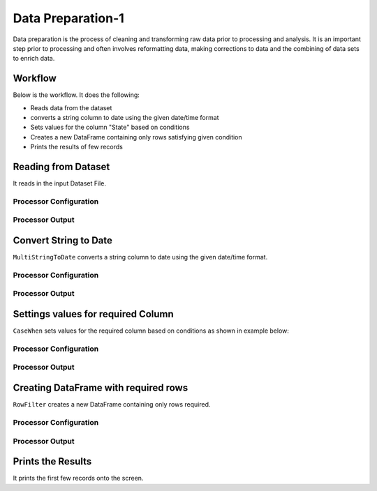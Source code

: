 Data Preparation-1
=============

Data preparation is the process of cleaning and transforming raw data prior to processing and analysis. 
It is an important step prior to processing and often involves reformatting data, making corrections to data and the combining of data sets to enrich data.


Workflow
-------

Below is the workflow. It does the following:

* Reads data from the dataset
* converts a string column to date using the given date/time format
* Sets values for the column "State" based on conditions
* Creates a new DataFrame containing only rows satisfying given condition
* Prints the results of few records


.. figure:: ../../_assets/tutorials/data-engineering/data-preparation-1/Capture1.PNG
   :alt: DataPreparation
   :align: center
   :width: 60%
   
Reading from Dataset
---------------------

It reads in the input Dataset File.


Processor Configuration
^^^^^^^^^^^^^^^^^^

.. figure:: ../../_assets/tutorials/data-engineering/data-preparation-1/Capture2.PNG
   :alt: DataPreparation
   :align: center
   :width: 60%
   
   
Processor Output
^^^^^^

.. figure:: ../../_assets/tutorials/data-engineering/data-preparation-1/Capture3.PNG
   :alt: DataPreparation
   :align: center
   :width: 60%   
   
   
Convert String to Date
------------

``MultiStringToDate`` converts a string column to date using the given date/time format.

Processor Configuration
^^^^^^^^^^^^^^^^^^

.. figure:: ../../_assets/tutorials/data-engineering/data-preparation-1/Capture4.PNG
   :alt: DataPreparation
   :align: center
   :width: 60%

Processor Output
^^^^^^

.. figure:: ../../_assets/tutorials/data-engineering/data-preparation-1/Capture5.PNG
   :alt: DataPreparation
   :align: center
   :width: 60%
  

Settings values for required Column
------------

``CaseWhen`` sets values for the required column based on conditions as shown in example below:

Processor Configuration
^^^^^^^^^^^^^^^^^^

.. figure:: ../../_assets/tutorials/data-engineering/data-preparation-1/Capture6.PNG
   :alt: DataPreparation
   :align: center
   :width: 60%

Processor Output
^^^^^^

.. figure:: ../../_assets/tutorials/data-engineering/data-preparation-1/Capture7.PNG
   :alt: DataPreparation
   :align: center
   :width: 60%
   
Creating DataFrame with required rows
------------

``RowFilter`` creates a new DataFrame containing only rows required.

Processor Configuration
^^^^^^^^^^^^^^^^^^

.. figure:: ../../_assets/tutorials/data-engineering/data-preparation-1/Capture8.PNG
   :alt: DataPreparation
   :align: center
   :width: 60%
   
   
Processor Output
^^^^^^

.. figure:: ../../_assets/tutorials/data-engineering/data-preparation-1/Capture9.PNG
   :alt: DataPreparation
   :align: center
   :width: 60%
   

Prints the Results
------------------

It prints the first few records onto the screen.
